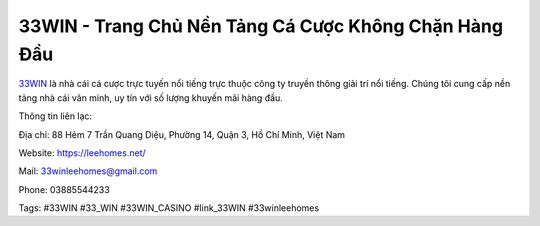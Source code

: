 33WIN - Trang Chủ Nền Tảng Cá Cược Không Chặn Hàng Đầu
===================================

`33WIN <https://leehomes.net/>`_ là nhà cái cá cược trực tuyến nổi tiếng trực thuộc công ty truyền thông giải trí nổi tiếng. Chúng tôi cung cấp nền tảng nhà cái văn minh, uy tín với số lượng khuyến mãi hàng đầu.

Thông tin liên lạc:

Địa chỉ: 88 Hẻm 7 Trần Quang Diệu, Phường 14, Quận 3, Hồ Chí Minh, Việt Nam

Website: https://leehomes.net/

Mail: 33winleehomes@gmail.com 

Phone: 03885544233

Tags: #33WIN #33_WIN #33WIN_CASINO #link_33WIN #33winleehomes
